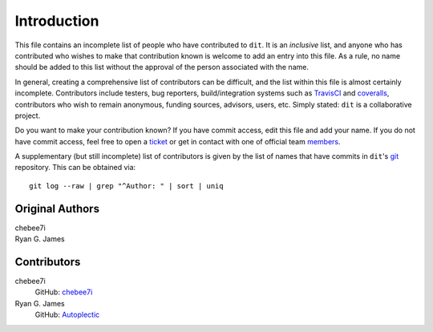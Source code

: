 ============
Introduction
============

This file contains an incomplete list of people who have contributed to ``dit``.
It is an *inclusive* list, and anyone who has contributed who wishes to make
that contribution known is welcome to add an entry into this file.  As a rule,
no name should be added to this list without the approval of the person
associated with the name.

In general, creating a comprehensive list of contributors can be difficult,
and the list within this file is almost certainly incomplete.  Contributors
include testers, bug reporters, build/integration systems such as
`TravisCI <https://travis-ci.org>`_ and `coveralls <https://coveralls.io>`_,
contributors who wish to remain anonymous, funding sources, advisors, users,
etc.  Simply stated: ``dit`` is a collaborative project.

Do you want to make your contribution known? If you have commit access, edit
this file and add your name. If you do not have commit access, feel free to
open a `ticket <https://github.com/dit/dit/issues/new>`_ or get in contact with
one of official team `members <https://github.com/dit?tab=members>`_.

A supplementary (but still incomplete) list of contributors is given by the
list of names that have commits in ``dit``'s `git <http://git-scm.com>`_
repository.  This can be obtained via::

    git log --raw | grep "^Author: " | sort | uniq

----------------
Original Authors
----------------
| chebee7i
| Ryan G. James

------------
Contributors
------------
chebee7i
    GitHub: `chebee7i <https://github.com/chebee7i>`_
Ryan G. James
    GitHub: `Autoplectic <https://github.com/Autoplectic>`_
